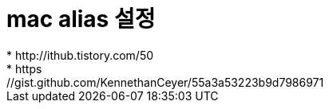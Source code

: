 # mac alias 설정
* http://ithub.tistory.com/50
* https://gist.github.com/KennethanCeyer/55a3a53223b9d7986971
